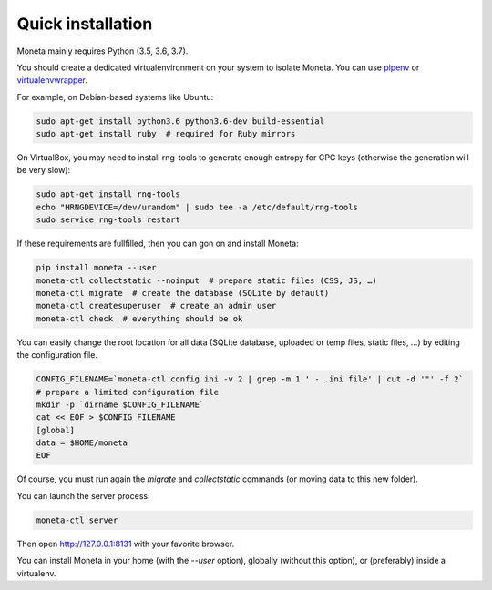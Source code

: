 Quick installation
==================

Moneta mainly requires Python (3.5, 3.6, 3.7).

You should create a dedicated virtualenvironment on your system to isolate Moneta.
You can use `pipenv <http://docs.python-guide.org/en/latest/dev/virtualenvs/>`_ or `virtualenvwrapper <https://virtualenvwrapper.readthedocs.io>`_.

For example, on Debian-based systems like Ubuntu:

.. code-block:: bash

    sudo apt-get install python3.6 python3.6-dev build-essential
    sudo apt-get install ruby  # required for Ruby mirrors





On VirtualBox, you may need to install rng-tools to generate enough entropy for GPG keys (otherwise the generation will be very slow):

.. code-block:: bash

    sudo apt-get install rng-tools
    echo "HRNGDEVICE=/dev/urandom" | sudo tee -a /etc/default/rng-tools
    sudo service rng-tools restart


If these requirements are fullfilled, then you can gon on and install Moneta:

.. code-block:: bash

    pip install moneta --user
    moneta-ctl collectstatic --noinput  # prepare static files (CSS, JS, …)
    moneta-ctl migrate  # create the database (SQLite by default)
    moneta-ctl createsuperuser  # create an admin user
    moneta-ctl check  # everything should be ok




You can easily change the root location for all data (SQLite database, uploaded or temp files, static files, …) by
editing the configuration file.

.. code-block:: bash

    CONFIG_FILENAME=`moneta-ctl config ini -v 2 | grep -m 1 ' - .ini file' | cut -d '"' -f 2`
    # prepare a limited configuration file
    mkdir -p `dirname $CONFIG_FILENAME`
    cat << EOF > $CONFIG_FILENAME
    [global]
    data = $HOME/moneta
    EOF

Of course, you must run again the `migrate` and `collectstatic` commands (or moving data to this new folder).




You can launch the server process:

.. code-block:: bash

    moneta-ctl server


Then open http://127.0.0.1:8131 with your favorite browser.



You can install Moneta in your home (with the `--user` option), globally (without this option), or (preferably)
inside a virtualenv.
